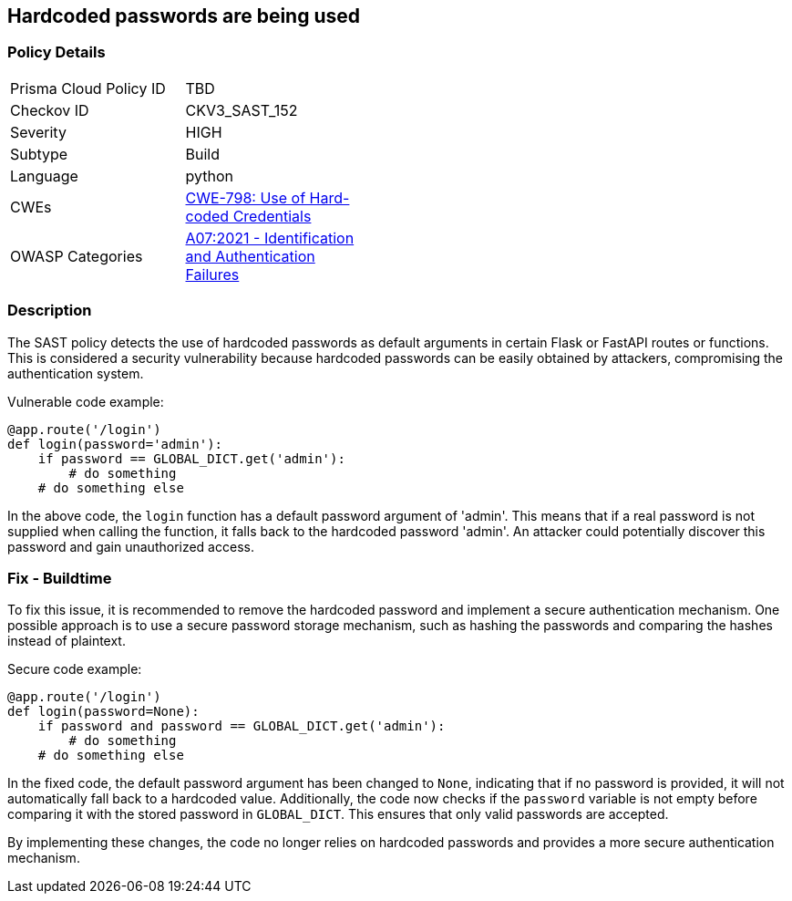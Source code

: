== Hardcoded passwords are being used

=== Policy Details

[width=45%]
[cols="1,1"]
|=== 
|Prisma Cloud Policy ID 
| TBD

|Checkov ID 
|CKV3_SAST_152

|Severity
|HIGH

|Subtype
|Build

|Language
|python

|CWEs
|https://cwe.mitre.org/data/definitions/798.html[CWE-798: Use of Hard-coded Credentials]

|OWASP Categories
|https://owasp.org/Top10/A07_2021-Identification_and_Authentication_Failures/[A07:2021 - Identification and Authentication Failures]

|=== 

=== Description

The SAST policy detects the use of hardcoded passwords as default arguments in certain Flask or FastAPI routes or functions. This is considered a security vulnerability because hardcoded passwords can be easily obtained by attackers, compromising the authentication system.

Vulnerable code example:

[source,python]
----
@app.route('/login')
def login(password='admin'):
    if password == GLOBAL_DICT.get('admin'):
        # do something
    # do something else
----

In the above code, the `login` function has a default password argument of 'admin'. This means that if a real password is not supplied when calling the function, it falls back to the hardcoded password 'admin'. An attacker could potentially discover this password and gain unauthorized access.

=== Fix - Buildtime

To fix this issue, it is recommended to remove the hardcoded password and implement a secure authentication mechanism. One possible approach is to use a secure password storage mechanism, such as hashing the passwords and comparing the hashes instead of plaintext.

Secure code example:

[source,python]
----
@app.route('/login')
def login(password=None):
    if password and password == GLOBAL_DICT.get('admin'):
        # do something
    # do something else
----

In the fixed code, the default password argument has been changed to `None`, indicating that if no password is provided, it will not automatically fall back to a hardcoded value. Additionally, the code now checks if the `password` variable is not empty before comparing it with the stored password in `GLOBAL_DICT`. This ensures that only valid passwords are accepted.

By implementing these changes, the code no longer relies on hardcoded passwords and provides a more secure authentication mechanism.
    